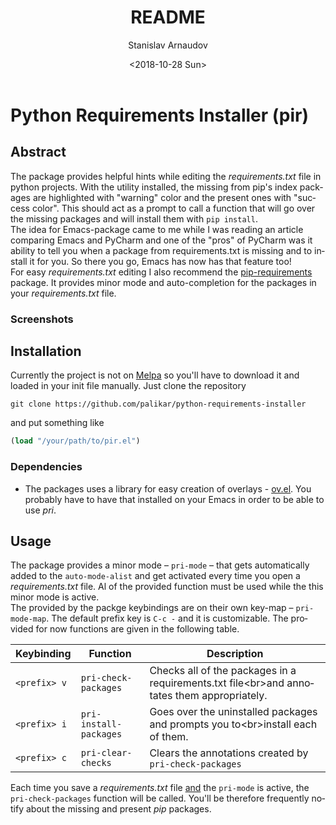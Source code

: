 # #+OPTIONS: ':t *:t -:t ::t <:t H:3 \n:nil ^:t arch:headline author:t
# #+OPTIONS: broken-links:nil c:nil creator:nil d:(not "LOGBOOK")
# #+OPTIONS: date:t e:t email:nil f:t inline:t num:t p:nil pri:nil
# #+OPTIONS: prop:nil stat:t tags:t tasks:t tex:t timestamp:t title:t
# #+OPTIONS: toc:t todo:t |:t
 
#+OPTIONS: toc:nil

#+TITLE: README
#+DATE: <2018-10-28 Sun>
#+AUTHOR: Stanislav Arnaudov
#+EMAIL: arnaud@localhost.localdomain
#+LANGUAGE: en
#+SELECT_TAGS: export
#+EXCLUDE_TAGS: noexport
#+CREATOR: Emacs 26.1 (Org mode 9.1.13)

* Python Requirements Installer (pir)

** Abstract
The package provides helpful hints while editing the /requirements.txt/ file in python projects. With the utility installed, the missing from pip's index packages are highlighted with "warning" color and the present ones with "success color". This should act as a prompt to call a function that will go over the missing packages and will install them with ~pip install~. 
\\
The idea for Emacs-package came to me while I was reading an article comparing Emacs and PyCharm and one of the "pros" of PyCharm was it ability to tell you when a package from requirements.txt is missing and to install it for you. So there you go, Emacs has now has that feature too!
\\
For easy /requirements.txt/ editing I also recommend the [[https://github.com/Wilfred/pip-requirements.el][pip-requirements]] package. It provides minor mode and auto-completion for the packages in your /requirements.txt/ file.
\\

*** Screenshots

[[file:./screenshot/package.png]]          [[file:./screenshot/packages-highlighted.png]]


** Installation
Currently the project is not on [[https://melpa.org/][Melpa]] so you'll have to download it and loaded in your init file manually. Just clone the repository
#+BEGIN_EXAMPLE
git clone https://github.com/palikar/python-requirements-installer
#+END_EXAMPLE
and put something like
#+BEGIN_SRC emacs-lisp
(load "/your/path/to/pir.el")
#+END_SRC

*** Dependencies

- The packages uses a library for easy creation of overlays - [[https://github.com/ShingoFukuyama/ov.el][ov.el]]. You probably have to have that installed on your Emacs in order to be able to use /pri/.

** Usage

The package provides a minor mode -- ~pri-mode~ -- that gets automatically added to the ~auto-mode-alist~ and get activated every time you open a /requirements.txt/ file. Al of the provided function must be used while the this minor mode is active. 
\\
The provided by the packge keybindings are on their own key-map -- ~pri-mode-map~. The default prefix key is ~C-c -~ and it is customizable. The provided for now functions are given in the following table.

| Keybinding   | Function               | Description                                                                                |
|--------------+------------------------+--------------------------------------------------------------------------------------------|
|--------------+------------------------+--------------------------------------------------------------------------------------------|
| ~<prefix> v~ | ~pri-check-packages~   | Checks all of the packages in a requirements.txt file<br>and annotates them appropriately. |
| ~<prefix> i~ | ~pri-install-packages~ | Goes over the uninstalled packages and prompts you to<br>install each of them.             |
| ~<prefix> c~ | ~pri-clear-checks~     | Clears the annotations created by ~pri-check-packages~                                     |


Each time you save a /requirements.txt/ file _and_ the  ~pri-mode~ is active, the ~pri-check-packages~ function will be called. You'll be therefore frequently notify about the missing and present /pip/ packages.
